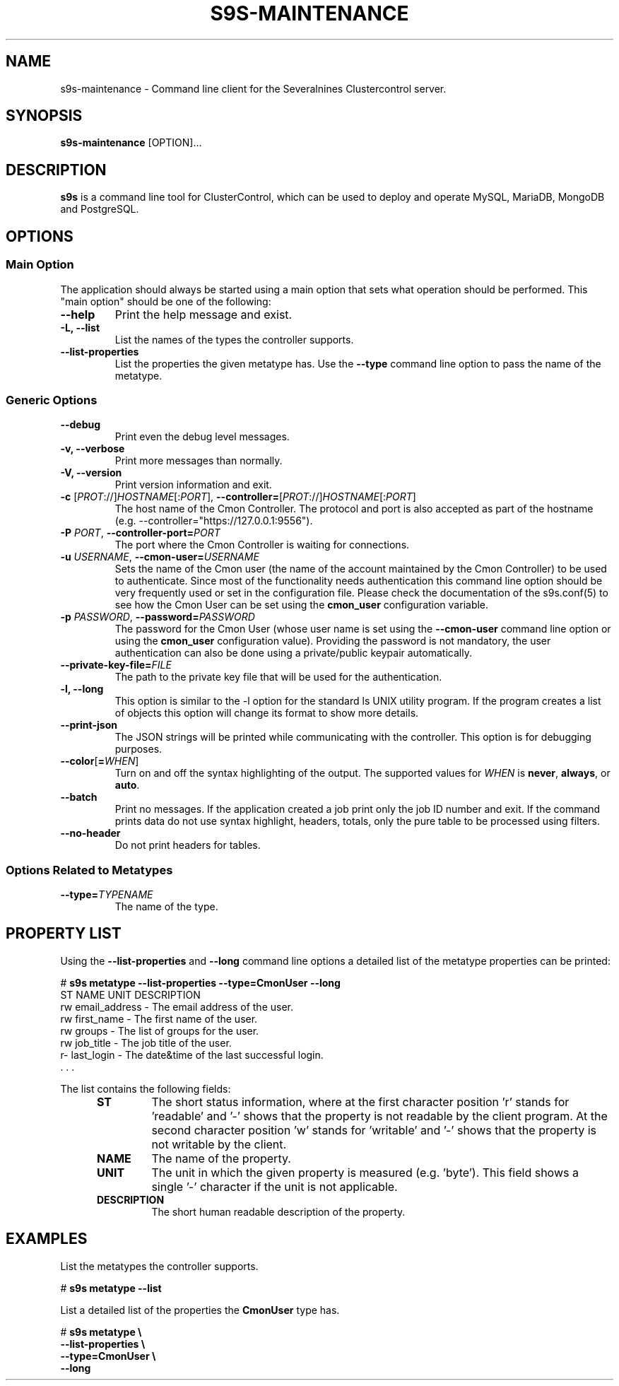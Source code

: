 .TH S9S-MAINTENANCE 1 "August 29, 2016"

.SH NAME
s9s-maintenance \- Command line client for the Severalnines Clustercontrol server.
.SH SYNOPSIS
.B s9s-maintenance
.RI [OPTION]...
.SH DESCRIPTION
\fBs9s\fP  is a command line tool for ClusterControl, which can be used to
deploy and operate MySQL, MariaDB, MongoDB and PostgreSQL.

.SH OPTIONS
.SS "Main Option"
The application should always be started using a main option that sets what
operation should be performed. This "main option" should be one of the
following:

.TP
.B \-\-help
Print the help message and exist.

.TP
.B \-L, \-\-list
List the names of the types the controller supports. 

.TP
.B \-\-list\-properties
List the properties the given metatype has. Use the \fP\-\-type\fR command line
option to pass the name of the metatype.

.SS Generic Options

.TP
.B \-\-debug
Print even the debug level messages.

.TP
.B \-v, \-\-verbose
Print more messages than normally.

.TP
.B \-V, \-\-version
Print version information and exit.

.TP
.BR \-c " [\fIPROT\fP://]\fIHOSTNAME\fP[:\fIPORT\fP]" "\fR,\fP \-\^\-controller=" [\fIPROT\fP://]\\fIHOSTNAME\fP[:\fIPORT\fP]
The host name of the Cmon Controller. The protocol and port is also accepted as
part of the hostname (e.g. --controller="https://127.0.0.1:9556").

.TP
.BI \-P " PORT" "\fR,\fP \-\^\-controller-port=" PORT
The port where the Cmon Controller is waiting for connections.

.TP
.BI \-u " USERNAME" "\fR,\fP \-\^\-cmon\-user=" USERNAME
Sets the name of the Cmon user (the name of the account maintained by the Cmon
Controller) to be used to authenticate. Since most of the functionality needs
authentication this command line option should be very frequently used or set in
the configuration file. Please check the documentation of the s9s.conf(5) to see
how the Cmon User can be set using the \fBcmon_user\fP configuration variable.

.TP
.BI \-p " PASSWORD" "\fR,\fP \-\^\-password=" PASSWORD
The password for the Cmon User (whose user name is set using the 
\fB\-\^\-cmon\-user\fP command line option or using the \fBcmon_user\fP
configuration value). Providing the password is not mandatory, the user
authentication can also be done using a private/public keypair automatically.

.TP
.BI \-\^\-private\-key\-file= FILE
The path to the private key file that will be used for the authentication.

.TP
.B \-l, \-\-long
This option is similar to the -l option for the standard ls UNIX utility
program. If the program creates a list of objects this option will change its
format to show more details.

.TP
.B \-\-print-json
The JSON strings will be printed while communicating with the controller. This 
option is for debugging purposes.

.TP
.BR \-\^\-color [ =\fIWHEN\fP "]
Turn on and off the syntax highlighting of the output. The supported values for 
.I WHEN
is
.BR never ", " always ", or " auto .

.TP
.B \-\-batch
Print no messages. If the application created a job print only the job ID number
and exit. If the command prints data do not use syntax highlight, headers,
totals, only the pure table to be processed using filters.

.TP
.B \-\-no\-header
Do not print headers for tables.

.\"
.\"
.\"
.SS Options Related to Metatypes

.TP
.BI \-\^\-type= TYPENAME
The name of the type.


.\"
.\"
.\"
.SH PROPERTY LIST
Using the \fB\-\-list\-properties\fP and \fB\-\-long\fP command line options a
detailed list of the metatype properties can be printed:

.nf
# \fBs9s metatype --list-properties --type=CmonUser --long\fP
ST NAME               UNIT DESCRIPTION
rw email_address      -    The email address of the user.
rw first_name         -    The first name of the user.
rw groups             -    The list of groups for the user.
rw job_title          -    The job title of the user.
r- last_login         -    The date&time of the last successful login.
 . . .
.fi

The list contains the following fields:
.RS 5
.TP
.B ST 
The short status information, where at the first character position 'r' stands 
for 'readable' and '-' shows that the property is not readable by the client
program. At the second character position 'w' stands for 'writable' and '-' 
shows that the property is not writable by the client.
.TP
.B NAME
The name of the property.
.TP
.B UNIT
The unit in which the given property is measured (e.g. 'byte'). This field shows
a single '-' character if the unit is not applicable.
.TP 
.B DESCRIPTION
The short human readable description of the property.
.RE

.\" 
.\" The examples. The are very helpful for people just started to use the
.\" application.
.\" 
.SH EXAMPLES
.PP
List the metatypes the controller supports.

.nf
# \fBs9s metatype --list\fR
.fi

List a detailed list of the properties the \fBCmonUser\fR type has.

.nf
# \fBs9s metatype \\
    --list-properties \\
    --type=CmonUser \\
    --long\fR
.fi
